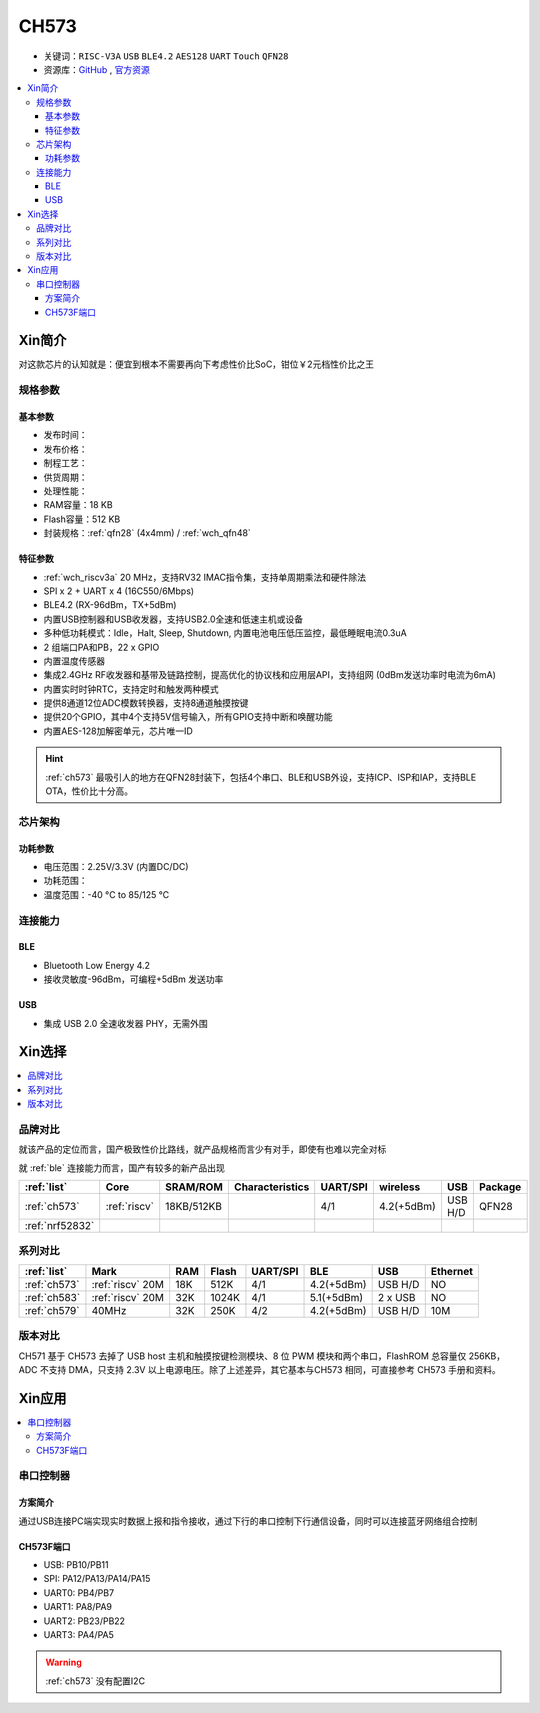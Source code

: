 
.. _ch573:

CH573
===========

* 关键词：``RISC-V3A`` ``USB`` ``BLE4.2`` ``AES128`` ``UART`` ``Touch`` ``QFN28``
* 资源库：`GitHub <https://github.com/SoCXin/CH573>`_ , `官方资源 <http://www.wch.cn/products/CH573.html>`_

.. contents::
    :local:


Xin简介
-----------

对这款芯片的认知就是：便宜到根本不需要再向下考虑性价比SoC，钳位￥2元档性价比之王

.. image:: ./images/CH573.png
    :target: http://www.wch.cn/products/CH573.html


规格参数
~~~~~~~~~~~

基本参数
^^^^^^^^^^^

* 发布时间：
* 发布价格：
* 制程工艺：
* 供货周期：
* 处理性能：
* RAM容量：18 KB
* Flash容量：512 KB
* 封装规格：:ref:`qfn28` (4x4mm) / :ref:`wch_qfn48`


特征参数
^^^^^^^^^^^

* :ref:`wch_riscv3a` 20 MHz，支持RV32 IMAC指令集，支持单周期乘法和硬件除法
* SPI x 2 + UART x 4 (16C550/6Mbps)
* BLE4.2 (RX-96dBm，TX+5dBm)
* 内置USB控制器和USB收发器，支持USB2.0全速和低速主机或设备
* 多种低功耗模式：Idle，Halt, Sleep, Shutdown, 内置电池电压低压监控，最低睡眠电流0.3uA
* 2 组端口PA和PB，22 x GPIO
* 内置温度传感器
* 集成2.4GHz RF收发器和基带及链路控制，提高优化的协议栈和应用层API，支持组网 (0dBm发送功率时电流为6mA)
* 内置实时时钟RTC，支持定时和触发两种模式
* 提供8通道12位ADC模数转换器，支持8通道触摸按键
* 提供20个GPIO，其中4个支持5V信号输入，所有GPIO支持中断和唤醒功能
* 内置AES-128加解密单元，芯片唯一ID

.. hint::
    :ref:`ch573` 最吸引人的地方在QFN28封装下，包括4个串口、BLE和USB外设，支持ICP、ISP和IAP，支持BLE OTA，性价比十分高。

芯片架构
~~~~~~~~~~~

.. image:: ./images/CH573s.png
    :target: http://www.wch.cn/downloads/CH573DS1_PDF.html


功耗参数
^^^^^^^^^^^

* 电压范围：2.25V/3.3V (内置DC/DC)
* 功耗范围：
* 温度范围：-40 °C to 85/125 °C


.. image:: ./images/CH573pwr.png
.. image:: ./images/CH573run.png


连接能力
~~~~~~~~~~~

BLE
^^^^^^^^^^^^

* Bluetooth Low Energy 4.2
* 接收灵敏度-96dBm，可编程+5dBm 发送功率

USB
^^^^^^^^^^^^

* 集成 USB 2.0 全速收发器 PHY，无需外围

Xin选择
-----------

.. contents::
    :local:


品牌对比
~~~~~~~~~

就该产品的定位而言，国产极致性价比路线，就产品规格而言少有对手，即使有也难以完全对标

就 :ref:`ble` 连接能力而言，国产有较多的新产品出现

.. list-table::
    :header-rows:  1

    * - :ref:`list`
      - Core
      - SRAM/ROM
      - Characteristics
      - UART/SPI
      - wireless
      - USB
      - Package
    * - :ref:`ch573`
      - :ref:`riscv`
      - 18KB/512KB
      -
      - 4/1
      - 4.2(+5dBm)
      - USB H/D
      - QFN28
    * - :ref:`nrf52832`
      -
      -
      -
      -
      -
      -
      -



系列对比
~~~~~~~~~


.. list-table::
    :header-rows:  1

    * - :ref:`list`
      - Mark
      - RAM
      - Flash
      - UART/SPI
      - BLE
      - USB
      - Ethernet
    * - :ref:`ch573`
      - :ref:`riscv` 20M
      - 18K
      - 512K
      - 4/1
      - 4.2(+5dBm)
      - USB H/D
      - NO
    * - :ref:`ch583`
      - :ref:`riscv` 20M
      - 32K
      - 1024K
      - 4/1
      - 5.1(+5dBm)
      - 2 x USB
      - NO
    * - :ref:`ch579`
      - 40MHz
      - 32K
      - 250K
      - 4/2
      - 4.2(+5dBm)
      - USB H/D
      - 10M


版本对比
~~~~~~~~~

CH571 基于 CH573 去掉了 USB host 主机和触摸按键检测模块、8 位 PWM 模块和两个串口，FlashROM 总容量仅 256KB，ADC 不支持 DMA，只支持 2.3V 以上电源电压。除了上述差异，其它基本与CH573 相同，可直接参考 CH573 手册和资料。


.. image:: ./images/CH573list.png
    :target: http://www.wch.cn/products/CH573.html



Xin应用
-----------

.. contents::
    :local:

.. image:: ./images/B_CH573.jpg
    :target: https://item.taobao.com/item.htm?spm=a230r.1.14.23.27ff8325Ct03Hk&id=638956144135&ns=1&abbucket=19#detail

串口控制器
~~~~~~~~~~~

方案简介
^^^^^^^^^^^^

通过USB连接PC端实现实时数据上报和指令接收，通过下行的串口控制下行通信设备，同时可以连接蓝牙网络组合控制

CH573F端口
^^^^^^^^^^^^^^

* USB: PB10/PB11
* SPI: PA12/PA13/PA14/PA15
* UART0: PB4/PB7
* UART1: PA8/PA9
* UART2: PB23/PB22
* UART3: PA4/PA5

.. warning::
     :ref:`ch573` 没有配置I2C

